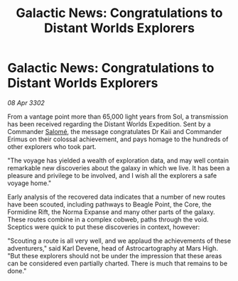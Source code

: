 :PROPERTIES:
:ID:       a1251b48-0328-450a-b491-949b1aaee9f4
:END:
#+title: Galactic News: Congratulations to Distant Worlds Explorers
#+filetags: :3302:galnet:

* Galactic News: Congratulations to Distant Worlds Explorers

/08 Apr 3302/

From a vantage point more than 65,000 light years from Sol, a transmission has been received regarding the Distant Worlds Expedition. Sent by a Commander [[id:2f09bc24-0885-4d00-9d1f-506b32464dbe][Salomé]], the message congratulates Dr Kaii and Commander Erimus on their colossal achievement, and pays homage to the hundreds of other explorers who took part. 

"The voyage has yielded a wealth of exploration data, and may well contain remarkable new discoveries about the galaxy in which we live. It has been a pleasure and privilege to be involved, and I wish all the explorers a safe voyage home." 

Early analysis of the recovered data indicates that a number of new routes have been scouted, including pathways to Beagle Point, the Core, the Formidine Rift, the Norma Expanse and many other parts of the galaxy. These routes combine in a complex cobweb, paths through the void. Sceptics were quick to put these discoveries in context, however: 

"Scouting a route is all very well, and we applaud the achievements of these adventurers," said Karl Devene, head of Astrocartography at Mars High. "But these explorers should not be under the impression that these areas can be considered even partially charted. There is much that remains to be done."

